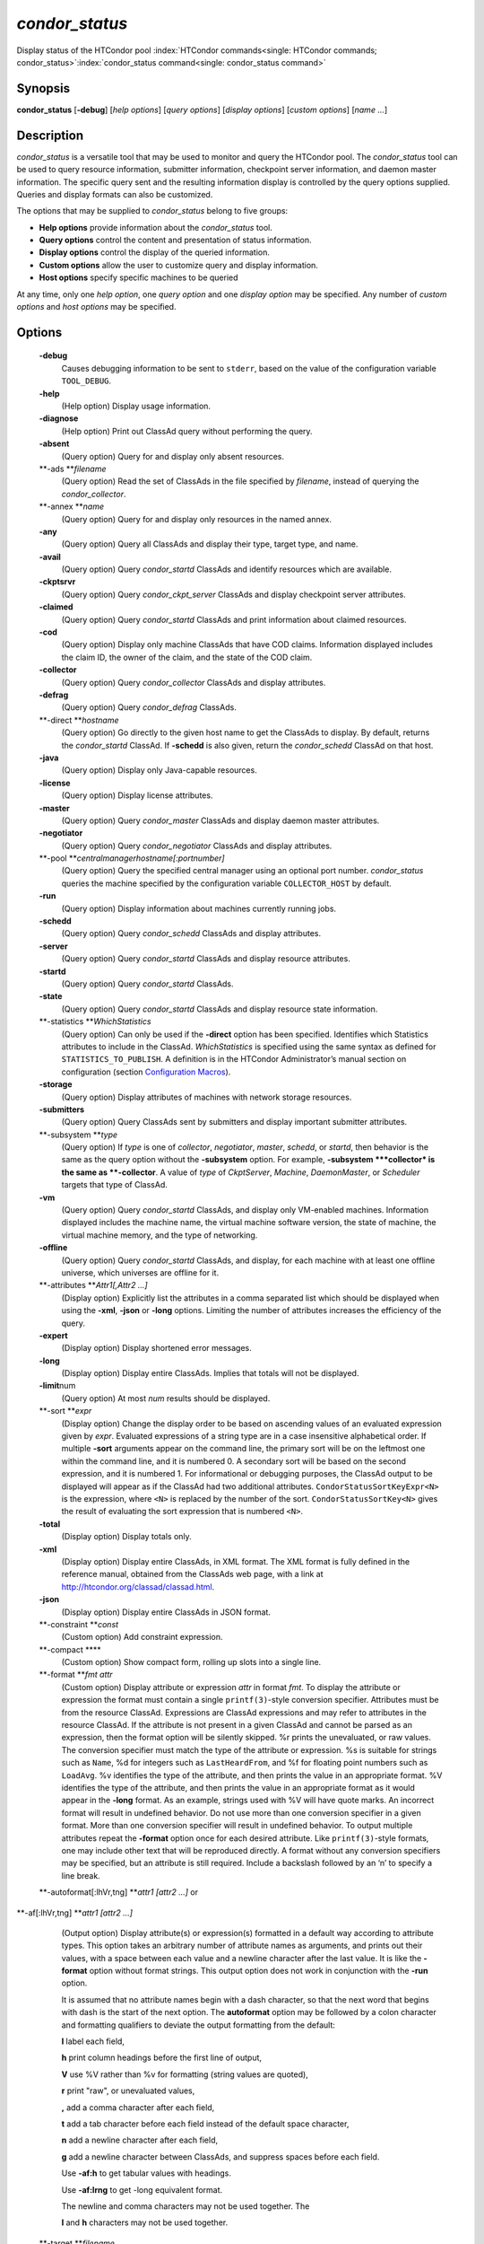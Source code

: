       

*condor\_status*
================

Display status of the HTCondor pool
:index:`HTCondor commands<single: HTCondor commands; condor_status>`\ :index:`condor_status command<single: condor_status command>`

Synopsis
--------

**condor\_status** [**-debug**\ ] [*help options*\ ] [*query options*\ ]
[*display options*\ ] [*custom options*\ ] [*name …*\ ]

Description
-----------

*condor\_status* is a versatile tool that may be used to monitor and
query the HTCondor pool. The *condor\_status* tool can be used to query
resource information, submitter information, checkpoint server
information, and daemon master information. The specific query sent and
the resulting information display is controlled by the query options
supplied. Queries and display formats can also be customized.

The options that may be supplied to *condor\_status* belong to five
groups:

-  **Help options** provide information about the *condor\_status* tool.
-  **Query options** control the content and presentation of status
   information.
-  **Display options** control the display of the queried information.
-  **Custom options** allow the user to customize query and display
   information.
-  **Host options** specify specific machines to be queried

At any time, only one *help option*, one *query option* and one *display
option* may be specified. Any number of *custom options* and *host
options* may be specified.

Options
-------

 **-debug**
    Causes debugging information to be sent to ``stderr``, based on the
    value of the configuration variable ``TOOL_DEBUG``.
 **-help**
    (Help option) Display usage information.
 **-diagnose**
    (Help option) Print out ClassAd query without performing the query.
 **-absent**
    (Query option) Query for and display only absent resources.
 **-ads **\ *filename*
    (Query option) Read the set of ClassAds in the file specified by
    *filename*, instead of querying the *condor\_collector*.
 **-annex **\ *name*
    (Query option) Query for and display only resources in the named
    annex.
 **-any**
    (Query option) Query all ClassAds and display their type, target
    type, and name.
 **-avail**
    (Query option) Query *condor\_startd* ClassAds and identify
    resources which are available.
 **-ckptsrvr**
    (Query option) Query *condor\_ckpt\_server* ClassAds and display
    checkpoint server attributes.
 **-claimed**
    (Query option) Query *condor\_startd* ClassAds and print information
    about claimed resources.
 **-cod**
    (Query option) Display only machine ClassAds that have COD claims.
    Information displayed includes the claim ID, the owner of the claim,
    and the state of the COD claim.
 **-collector**
    (Query option) Query *condor\_collector* ClassAds and display
    attributes.
 **-defrag**
    (Query option) Query *condor\_defrag* ClassAds.
 **-direct **\ *hostname*
    (Query option) Go directly to the given host name to get the
    ClassAds to display. By default, returns the *condor\_startd*
    ClassAd. If **-schedd** is also given, return the *condor\_schedd*
    ClassAd on that host.
 **-java**
    (Query option) Display only Java-capable resources.
 **-license**
    (Query option) Display license attributes.
 **-master**
    (Query option) Query *condor\_master* ClassAds and display daemon
    master attributes.
 **-negotiator**
    (Query option) Query *condor\_negotiator* ClassAds and display
    attributes.
 **-pool **\ *centralmanagerhostname[:portnumber]*
    (Query option) Query the specified central manager using an optional
    port number. *condor\_status* queries the machine specified by the
    configuration variable ``COLLECTOR_HOST`` by default.
 **-run**
    (Query option) Display information about machines currently running
    jobs.
 **-schedd**
    (Query option) Query *condor\_schedd* ClassAds and display
    attributes.
 **-server**
    (Query option) Query *condor\_startd* ClassAds and display resource
    attributes.
 **-startd**
    (Query option) Query *condor\_startd* ClassAds.
 **-state**
    (Query option) Query *condor\_startd* ClassAds and display resource
    state information.
 **-statistics **\ *WhichStatistics*
    (Query option) Can only be used if the **-direct** option has been
    specified. Identifies which Statistics attributes to include in the
    ClassAd. *WhichStatistics* is specified using the same syntax as
    defined for ``STATISTICS_TO_PUBLISH``. A definition is in the
    HTCondor Administrator’s manual section on configuration
    (section `Configuration
    Macros <../admin-manual/configuration-macros.html>`__).
 **-storage**
    (Query option) Display attributes of machines with network storage
    resources.
 **-submitters**
    (Query option) Query ClassAds sent by submitters and display
    important submitter attributes.
 **-subsystem **\ *type*
    (Query option) If *type* is one of *collector*, *negotiator*,
    *master*, *schedd*, or *startd*, then behavior is the same as the
    query option without the **-subsystem** option. For example,
    **-subsystem **\ *collector* is the same as **-collector**. A value
    of *type* of *CkptServer*, *Machine*, *DaemonMaster*, or *Scheduler*
    targets that type of ClassAd.
 **-vm**
    (Query option) Query *condor\_startd* ClassAds, and display only
    VM-enabled machines. Information displayed includes the machine
    name, the virtual machine software version, the state of machine,
    the virtual machine memory, and the type of networking.
 **-offline**
    (Query option) Query *condor\_startd* ClassAds, and display, for
    each machine with at least one offline universe, which universes are
    offline for it.
 **-attributes **\ *Attr1[,Attr2 …]*
    (Display option) Explicitly list the attributes in a comma separated
    list which should be displayed when using the **-xml**, **-json** or
    **-long** options. Limiting the number of attributes increases the
    efficiency of the query.
 **-expert**
    (Display option) Display shortened error messages.
 **-long**
    (Display option) Display entire ClassAds. Implies that totals will
    not be displayed.
 **-limit**\ num
    (Query option) At most *num* results should be displayed.
 **-sort **\ *expr*
    (Display option) Change the display order to be based on ascending
    values of an evaluated expression given by *expr*. Evaluated
    expressions of a string type are in a case insensitive alphabetical
    order. If multiple **-sort** arguments appear on the command line,
    the primary sort will be on the leftmost one within the command
    line, and it is numbered 0. A secondary sort will be based on the
    second expression, and it is numbered 1. For informational or
    debugging purposes, the ClassAd output to be displayed will appear
    as if the ClassAd had two additional attributes.
    ``CondorStatusSortKeyExpr<N>`` is the expression, where ``<N>`` is
    replaced by the number of the sort. ``CondorStatusSortKey<N>`` gives
    the result of evaluating the sort expression that is numbered
    ``<N>``.
 **-total**
    (Display option) Display totals only.
 **-xml**
    (Display option) Display entire ClassAds, in XML format. The XML
    format is fully defined in the reference manual, obtained from the
    ClassAds web page, with a link at
    `http://htcondor.org/classad/classad.html <http://htcondor.org/classad/classad.html>`__.
 **-json**
    (Display option) Display entire ClassAds in JSON format.
 **-constraint **\ *const*
    (Custom option) Add constraint expression.
 **-compact **\ **
    (Custom option) Show compact form, rolling up slots into a single
    line.
 **-format **\ *fmt attr*
    (Custom option) Display attribute or expression *attr* in format
    *fmt*. To display the attribute or expression the format must
    contain a single ``printf(3)``-style conversion specifier.
    Attributes must be from the resource ClassAd. Expressions are
    ClassAd expressions and may refer to attributes in the resource
    ClassAd. If the attribute is not present in a given ClassAd and
    cannot be parsed as an expression, then the format option will be
    silently skipped. %r prints the unevaluated, or raw values. The
    conversion specifier must match the type of the attribute or
    expression. %s is suitable for strings such as ``Name``, %d for
    integers such as ``LastHeardFrom``, and %f for floating point
    numbers such as ``LoadAvg``. %v identifies the type of the
    attribute, and then prints the value in an appropriate format. %V
    identifies the type of the attribute, and then prints the value in
    an appropriate format as it would appear in the **-long** format. As
    an example, strings used with %V will have quote marks. An incorrect
    format will result in undefined behavior. Do not use more than one
    conversion specifier in a given format. More than one conversion
    specifier will result in undefined behavior. To output multiple
    attributes repeat the **-format** option once for each desired
    attribute. Like ``printf(3)``-style formats, one may include other
    text that will be reproduced directly. A format without any
    conversion specifiers may be specified, but an attribute is still
    required. Include a backslash followed by an ‘n’ to specify a line
    break.
 **-autoformat[:lhVr,tng] **\ *attr1 [attr2 ...]* or
**-af[:lhVr,tng] **\ *attr1 [attr2 ...]*
    (Output option) Display attribute(s) or expression(s) formatted in a
    default way according to attribute types. This option takes an
    arbitrary number of attribute names as arguments, and prints out
    their values, with a space between each value and a newline
    character after the last value. It is like the **-format** option
    without format strings. This output option does not work in
    conjunction with the **-run** option.

    It is assumed that no attribute names begin with a dash character,
    so that the next word that begins with dash is the start of the next
    option. The **autoformat** option may be followed by a colon
    character and formatting qualifiers to deviate the output formatting
    from the default:

    **l** label each field,

    **h** print column headings before the first line of output,

    **V** use %V rather than %v for formatting (string values are
    quoted),

    **r** print "raw", or unevaluated values,

    **,** add a comma character after each field,

    **t** add a tab character before each field instead of the default
    space character,

    **n** add a newline character after each field,

    **g** add a newline character between ClassAds, and suppress spaces
    before each field.

    Use **-af:h** to get tabular values with headings.

    Use **-af:lrng** to get -long equivalent format.

    | The newline and comma characters may not be used together. The
    **l** and **h** characters may not be used together.

 **-target **\ *filename*
    (Custom option) Where evaluation requires a target ClassAd to
    evaluate against, file *filename* contains the target ClassAd.
 **-merge **\ *filename*
    (Custom option) Ads will be read from *filename*, which may be ``-``
    to indicate standard in, and compared to the ads selected by the
    query specified by the remainder of the command line. Ads will be
    considered the same if their sort keys match; sort keys may be
    specified with [**-sort  **\ *<key>*]. This option will cause up to
    three tables to print, in the following order, depending on where a
    given ad appeared: first, the ads which appeared in the query but
    not in *filename*; second, the ads which appeared in both the query
    and in *filename*; third, the ads which appeared in *filename* but
    not in the query.

    By default, banners will label each table. If **-xml** is also
    given, the same banners will separate three valid XML documents, one
    for each table. If **-json** is also given, a single JSON object
    will be produced, with the usual JSON output for each table labeled
    as an element in the object.

    | The **-annex** option changes this default so that the banners are
    not printed and the tables are formatted differently. In this case,
    the ads in *filename* are expected to have different contents from
    the ads in the query, so many others will behave strangely.

General Remarks
---------------

-  The default output from *condor\_status* is formatted to be human
   readable, not script readable. In an effort to make the output fit
   within 80 characters, values in some fields might be truncated.
   Furthermore, the HTCondor Project can (and does) change the
   formatting of this default output as we see fit. Therefore, any
   script that is attempting to parse data from *condor\_status* is
   strongly encouraged to use the **-format** option (described above).
-  The information obtained from *condor\_startd* and *condor\_schedd*
   daemons may sometimes appear to be inconsistent. This is normal since
   *condor\_startd* and *condor\_schedd* daemons update the HTCondor
   manager at different rates, and since there is a delay as information
   propagates through the network and the system.
-  Note that the ``ActivityTime`` in the ``Idle`` state is not the
   amount of time that the machine has been idle. See the section on
   *condor\_startd* states in the Administrator’s Manual for more
   information (section `Policy Configuration for Execute Hosts and for
   Submit Hosts <../admin-manual/policy-configuration.html>`__).
-  When using *condor\_status* on a pool with SMP machines, you can
   either provide the host name, in which case you will get back
   information about all slots that are represented on that host, or you
   can list specific slots by name. See the examples below for details.
-  If you specify host names, without domains, HTCondor will
   automatically try to resolve those host names into fully qualified
   host names for you. This also works when specifying specific nodes of
   an SMP machine. In this case, everything after the “@” sign is
   treated as a host name and that is what is resolved.
-  You can use the **-direct** option in conjunction with almost any
   other set of options. However, at this time, the only daemon that
   will allow direct queries for its ad(s) is the *condor\_startd*. So,
   the only options currently not supported with **-direct** are
   **-schedd** and **-master**. Most other options use startd ads for
   their information, so they work seamlessly with **-direct**. The only
   other restriction on **-direct** is that you may only use 1
   **-direct** option at a time. If you want to query information
   directly from multiple hosts, you must run *condor\_status* multiple
   times.
-  Unless you use the local host name with **-direct**, *condor\_status*
   will still have to contact a collector to find the address where the
   specified daemon is listening. So, using a **-pool** option in
   conjunction with **-direct** just tells *condor\_status* which
   collector to query to find the address of the daemon you want. The
   information actually displayed will still be retrieved directly from
   the daemon you specified as the argument to **-direct**.

Examples
--------

Example 1 To view information from all nodes of an SMP machine, use only
the host name. For example, if you had a 4-CPU machine, named
``vulture.cs.wisc.edu``, you might see

::

    % condor_status vulture 
     
    Name               OpSys      Arch   State     Activity LoadAv Mem   ActvtyTime 
     
    slot1@vulture.cs.w LINUX      INTEL  Claimed   Busy     1.050   512  0+01:47:42 
    slot2@vulture.cs.w LINUX      INTEL  Claimed   Busy     1.000   512  0+01:48:19 
    slot3@vulture.cs.w LINUX      INTEL  Unclaimed Idle     0.070   512  1+11:05:32 
    slot4@vulture.cs.w LINUX      INTEL  Unclaimed Idle     0.000   512  1+11:05:34 
     
                         Total Owner Claimed Unclaimed Matched Preempting Backfill 
     
             INTEL/LINUX     4     0       2         2       0          0        0 
     
                   Total     4     0       2         2       0          0        0

Example 2 To view information from a specific nodes of an SMP machine,
specify the node directly. You do this by providing the name of the
slot. This has the form ``slot#@hostname``. For example:

::

    % condor_status slot3@vulture 
     
    Name               OpSys      Arch   State     Activity LoadAv Mem   ActvtyTime 
     
    slot3@vulture.cs.w LINUX      INTEL  Unclaimed Idle     0.070   512  1+11:10:32 
     
                         Total Owner Claimed Unclaimed Matched Preempting Backfill 
     
             INTEL/LINUX     1     0       0         1       0          0        0 
     
                   Total     1     0       0         1       0          0        0

Constraint option examples

The Unix command to use the constraint option to see all machines with
the ``OpSys`` of ``"LINUX"``:

::

    % condor_status -constraint OpSys==\"LINUX\"

Note that quotation marks must be escaped with the backslash characters
for most shells.

The Windows command to do the same thing:

::

    >condor_status -constraint " OpSys==""LINUX"" "

Note that quotation marks are used to delimit the single argument which
is the expression, and the quotation marks that identify the string must
be escaped by using a set of two double quote marks without any
intervening spaces.

To see all machines that are currently in the Idle state, the Unix
command is

::

    % condor_status -constraint State==\"Idle\"

To see all machines that are bench marked to have a MIPS rating of more
than 750, the Unix command is

::

    % condor_status -constraint 'Mips>750'

-cod option example

The **-cod** option displays the status of COD claims within a given
HTCondor pool.

::

    Name        ID   ClaimState TimeInState RemoteUser JobId Keyword 
    astro.cs.wi COD1 Idle        0+00:00:04 wright 
    chopin.cs.w COD1 Running     0+00:02:05 wright     3.0   fractgen 
    chopin.cs.w COD2 Suspended   0+00:10:21 wright     4.0   fractgen 
     
                   Total  Idle  Running  Suspended  Vacating  Killing 
     INTEL/LINUX       3     1        1          1         0        0 
           Total       3     1        1          1         0        0

-format option example To display the name and memory attributes of each
job ClassAd in a format that is easily parsable by other tools:

::

    % condor_status -format "%s " Name -format "%d\n" Memory

To do the same with the **autoformat** option, run

::

    % condor_status -autoformat Name Memory

Exit Status
-----------

*condor\_status* will exit with a status value of 0 (zero) upon success,
and it will exit with the value 1 (one) upon failure.

Author
------

Center for High Throughput Computing, University of Wisconsin–Madison

Copyright
---------

Copyright © 1990-2019 Center for High Throughput Computing, Computer
Sciences Department, University of Wisconsin-Madison, Madison, WI. All
Rights Reserved. Licensed under the Apache License, Version 2.0.

      
